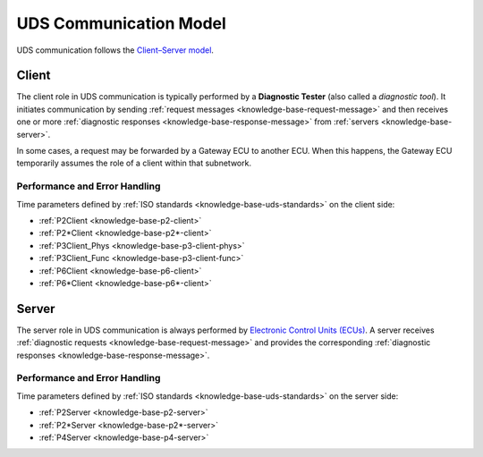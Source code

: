 UDS Communication Model
=======================
UDS communication follows the
`Client–Server model <https://en.wikipedia.org/wiki/Client%E2%80%93server_model>`_.


.. _knowledge-base-client:

Client
------
The client role in UDS communication is typically performed by a **Diagnostic Tester**
(also called a *diagnostic tool*).
It initiates communication by sending :ref:`request messages <knowledge-base-request-message>`
and then receives one or more :ref:`diagnostic responses <knowledge-base-response-message>` from
:ref:`servers <knowledge-base-server>`.

In some cases, a request may be forwarded by a Gateway ECU to another ECU.
When this happens, the Gateway ECU temporarily assumes the role of a client within that
subnetwork.


Performance and Error Handling
``````````````````````````````
Time parameters defined by :ref:`ISO standards <knowledge-base-uds-standards>` on the client side:

- :ref:`P2Client <knowledge-base-p2-client>`
- :ref:`P2*Client <knowledge-base-p2*-client>`
- :ref:`P3Client_Phys <knowledge-base-p3-client-phys>`
- :ref:`P3Client_Func <knowledge-base-p3-client-func>`
- :ref:`P6Client <knowledge-base-p6-client>`
- :ref:`P6*Client <knowledge-base-p6*-client>`


.. _knowledge-base-server:

Server
------
The server role in UDS communication is always performed by
`Electronic Control Units (ECUs) <https://en.wikipedia.org/wiki/Electronic_control_unit>`_.
A server receives :ref:`diagnostic requests <knowledge-base-request-message>`
and provides the corresponding :ref:`diagnostic responses <knowledge-base-response-message>`.


Performance and Error Handling
``````````````````````````````
Time parameters defined by :ref:`ISO standards <knowledge-base-uds-standards>` on the server side:

- :ref:`P2Server <knowledge-base-p2-server>`
- :ref:`P2*Server <knowledge-base-p2*-server>`
- :ref:`P4Server <knowledge-base-p4-server>`
